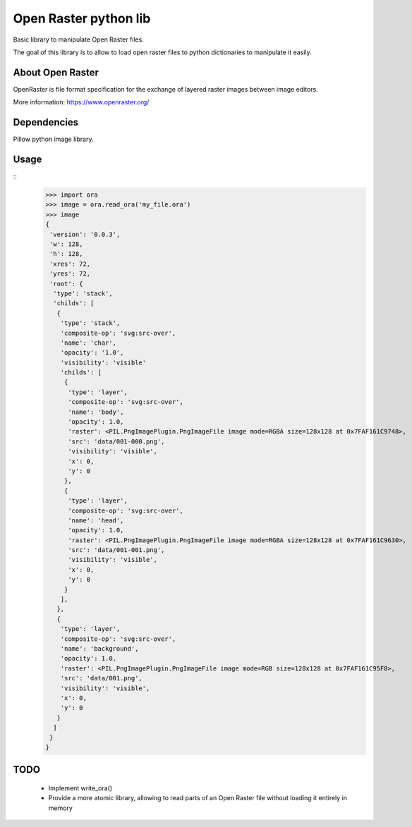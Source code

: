 Open Raster python lib
======================

Basic library to manipulate Open Raster files.

The goal of this library is to allow to load open raster files to python dictionaries to manipulate it easily.

About Open Raster
-----------------

OpenRaster is file format specification for the exchange of layered raster images between image editors.

More information: https://www.openraster.org/

Dependencies
------------

Pillow python image library.

Usage
-----

::
  >>> import ora
  >>> image = ora.read_ora('my_file.ora')
  >>> image
  {
   'version': '0.0.3',
   'w': 128,
   'h': 128,
   'xres': 72,
   'yres': 72,
   'root': {
    'type': 'stack',
    'childs': [
     {
      'type': 'stack',
      'composite-op': 'svg:src-over',
      'name': 'char',
      'opacity': '1.0',
      'visibility': 'visible'
      'childs': [
       {
        'type': 'layer',
        'composite-op': 'svg:src-over',
        'name': 'body',
        'opacity': 1.0,
        'raster': <PIL.PngImagePlugin.PngImageFile image mode=RGBA size=128x128 at 0x7FAF161C9748>,
        'src': 'data/001-000.png',
        'visibility': 'visible',
        'x': 0,
        'y': 0
       },
       {
        'type': 'layer',
        'composite-op': 'svg:src-over',
        'name': 'head',
        'opacity': 1.0,
        'raster': <PIL.PngImagePlugin.PngImageFile image mode=RGBA size=128x128 at 0x7FAF161C9630>,
        'src': 'data/001-001.png',
        'visibility': 'visible',
        'x': 0,
        'y': 0
       }
      ],
     },
     {
      'type': 'layer',
      'composite-op': 'svg:src-over',
      'name': 'background',
      'opacity': 1.0,
      'raster': <PIL.PngImagePlugin.PngImageFile image mode=RGB size=128x128 at 0x7FAF161C95F8>,
      'src': 'data/001.png',
      'visibility': 'visible',
      'x': 0,
      'y': 0
     }
    ]
   }
  }

TODO
----

 * Implement write_ora()
 * Provide a more atomic library, allowing to read parts of an Open Raster file without loading it entirely in memory
